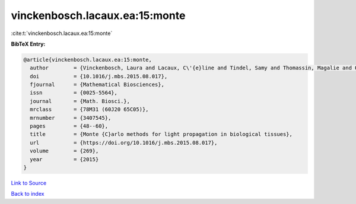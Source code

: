 vinckenbosch.lacaux.ea:15:monte
===============================

:cite:t:`vinckenbosch.lacaux.ea:15:monte`

**BibTeX Entry:**

.. code-block:: bibtex

   @article{vinckenbosch.lacaux.ea:15:monte,
     author        = {Vinckenbosch, Laura and Lacaux, C\'{e}line and Tindel, Samy and Thomassin, Magalie and Obara, Tiphaine},
     doi           = {10.1016/j.mbs.2015.08.017},
     fjournal      = {Mathematical Biosciences},
     issn          = {0025-5564},
     journal       = {Math. Biosci.},
     mrclass       = {78M31 (60J20 65C05)},
     mrnumber      = {3407545},
     pages         = {48--60},
     title         = {Monte {C}arlo methods for light propagation in biological tissues},
     url           = {https://doi.org/10.1016/j.mbs.2015.08.017},
     volume        = {269},
     year          = {2015}
   }

`Link to Source <https://doi.org/10.1016/j.mbs.2015.08.017},>`_


`Back to index <../By-Cite-Keys.html>`_
